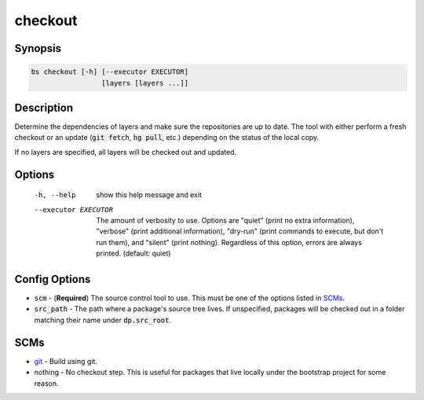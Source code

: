 checkout
========

Synopsis
--------
.. code::

    bs checkout [-h] [--executor EXECUTOR]
                     [layers [layers ...]]



Description
-----------
Determine the dependencies of layers and make sure the repositories are up to
date.  The tool with either perform a fresh checkout or an update
(:code:`git fetch`, :code:`hg pull`, etc.) depending on the status of the
local copy.

If no layers are specified, all layers will be checked out and updated.


Options
-------
  -h, --help           show this help message and exit
  --executor EXECUTOR  The amount of verbosity to use. Options are "quiet"
                       (print no extra information), "verbose" (print
                       additional information), "dry-run" (print commands to
                       execute, but don't run them), and "silent" (print
                       nothing). Regardless of this option, errors are always
                       printed. (default: quiet)



Config Options
--------------
* :code:`scm` - (**Required**) The source control tool to use.  This must be
  one of the options listed in SCMs_.
* :code:`src_path` - The path where a package's source tree lives.  If
  unspecified, packages will be checked out in a folder matching their name
  under :code:`dp.src_root`.


SCMs
----
* git_ - Build using git.
* nothing - No checkout step.  This is useful for packages that live locally
  under the bootstrap project for some reason.


.. _git: ../scm/git.rst
